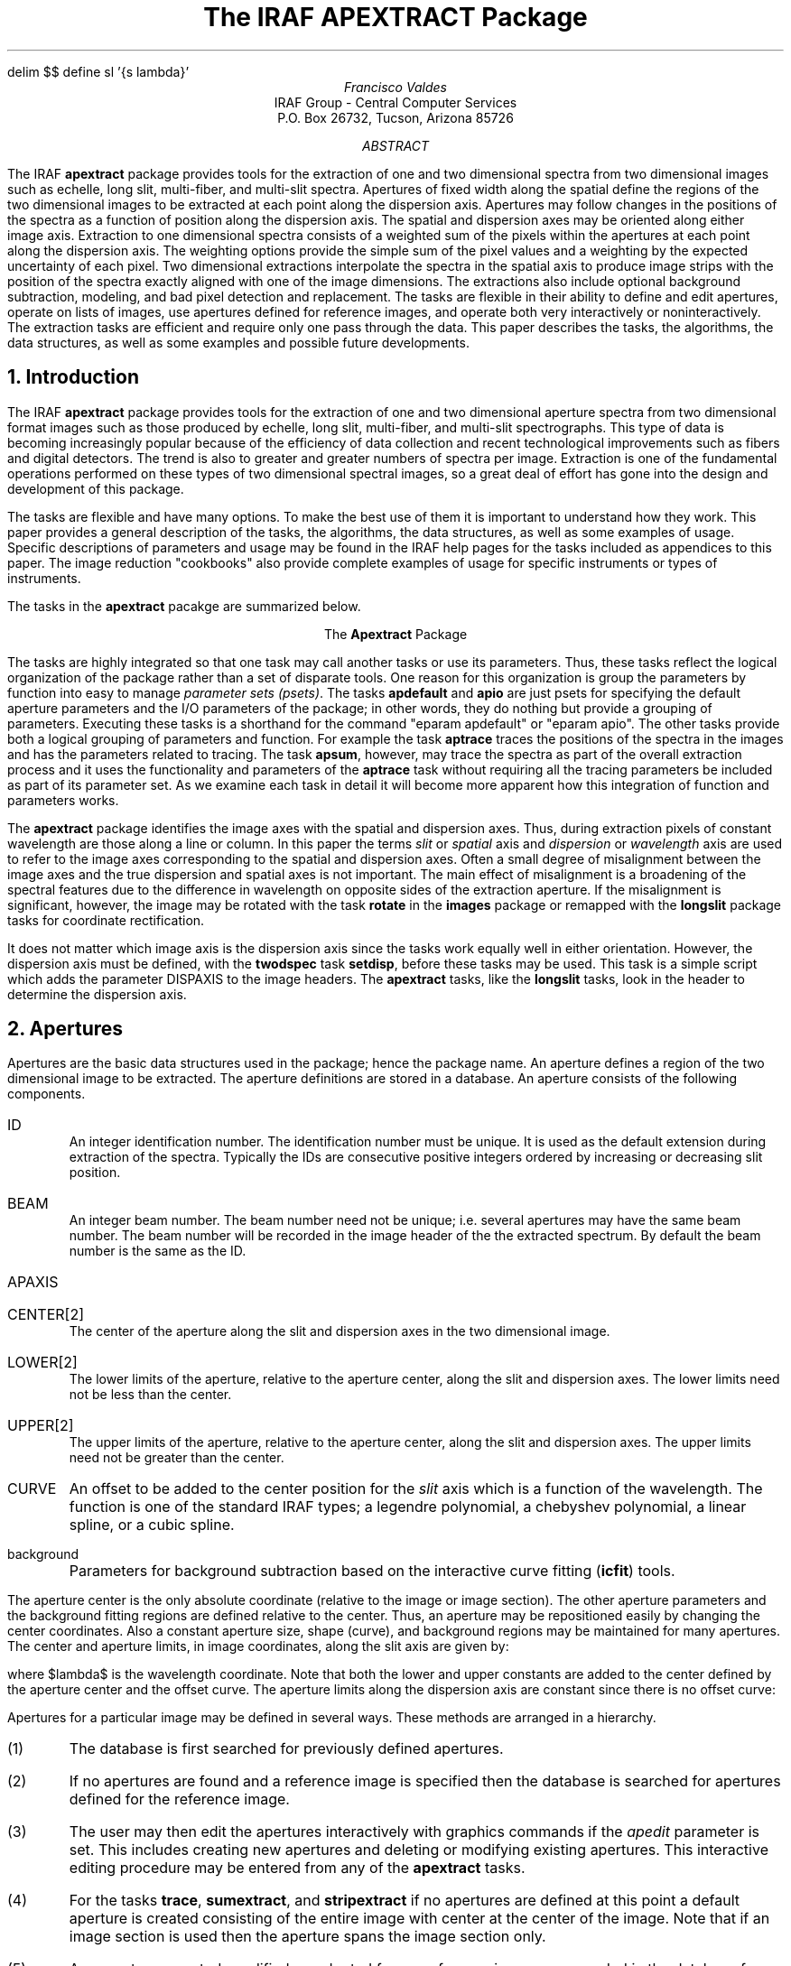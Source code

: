 .EQ
delim $$
define sl '{s lambda}'
.EN
.RP
.TL
The IRAF APEXTRACT Package
.AU
Francisco Valdes
.AI
IRAF Group - Central Computer Services
.K2
P.O. Box 26732, Tucson, Arizona 85726
.AB
The IRAF \fBapextract\fR package provides tools for the extraction of
one and two dimensional spectra from two dimensional images
such as echelle, long slit, multi-fiber, and multi-slit spectra.
Apertures of fixed width along the spatial define the regions of
the two dimensional images to be extracted at each point along the
dispersion axis.  Apertures may follow changes in the positions of
the spectra as a function of position along the dispersion axis.
The spatial and dispersion axes may be oriented along either image axis.
Extraction to one dimensional spectra consists of a weighted sum of the pixels
within the apertures at each point along the dispersion axis.  The
weighting options provide the simple sum of the pixel values and a
weighting by the expected uncertainty of each pixel.  Two dimensional
extractions interpolate the spectra in the spatial axis to produce
image strips with the position of the  spectra exactly aligned with one
of the image dimensions.  The extractions also include optional
background subtraction, modeling, and bad pixel detection and replacement.
The tasks are flexible in their ability to define and edit apertures,
operate on lists of images, use apertures defined for reference
images, and operate both very interactively or noninteractively.
The extraction tasks are efficient and require only one pass through
the data.  This paper describes the tasks, the algorithms, the data
structures, as well as some examples and possible future developments.
.AE
.NH
Introduction
.PP
The IRAF \fBapextract\fR package provides tools for the extraction of
one and two dimensional aperture spectra from two dimensional format
images such as those produced by echelle, long slit, multi-fiber, and
multi-slit spectrographs.  This type of data is becoming increasingly
popular because of the efficiency of data collection and recent
technological improvements such as fibers and digital detectors.
The trend is also to greater and greater numbers of spectra per
image.  Extraction is one of the fundamental operations performed
on these types of two dimensional spectral images, so a great deal of effort
has gone into the design and development of this package.  
.PP
The tasks are flexible and have many options.  To make the best use of
them it is important to understand how they work.  This paper provides
a general description of the tasks, the algorithms, the data structures,
as well as some examples of usage.  Specific descriptions of parameters
and usage may be found in the IRAF help pages for the tasks included
as appendices to this paper.  The image reduction "cookbooks" also
provide complete examples of usage for specific instruments or types
of instruments.
.PP
The tasks  in the \fBapextract\fR pacakge are summarized below.

.ce
The \fBApextract\fR Package
.TS
center;
n.
apdefault \&- Set the default aperture parameters
apedit \&- Edit apertures interactively
apfind \&- Automatically find spectra and define apertures
apio \&- Set the I/O parameters for the APEXTRACT tasks
apnormalize \&- Normalize 2D apertures by 1D functions
apstrip \&- Extract two dimensional aperture strips
apsum \&- Extract one dimensional aperture sums
aptrace \&- Trace positions of spectra
.TE

The tasks are highly integrated so that one task may call another tasks
or use its parameters.  Thus, these tasks reflect the logical organization
of the package rather than a set of disparate tools.  One reason for
this organization is group the parameters by function into easy to manage
\fIparameter sets (psets)\fR.  The tasks \fBapdefault\fR and \fBapio\fR
are just psets for specifying the default aperture parameters and the
I/O parameters of the package; in other words, they do nothing but
provide a grouping of parameters.  Executing these tasks is a shorthand
for the command "eparam apdefault" or "eparam apio".  The other tasks
provide both a logical grouping of parameters and function.  For
example the task \fBaptrace\fR traces the positions of the spectra
in the images and has the parameters related to tracing.  The task
\fBapsum\fR, however, may trace the spectra as part of the overall
extraction process and it uses the functionality and parameters of
the \fBaptrace\fR task without requiring all the tracing parameters
be included as part of its parameter set.  As we examine each task
in detail it will become more apparent how this integration of function
and parameters works.
.PP
The \fBapextract\fR package identifies the image axes with the spatial
and dispersion axes.  Thus, during extraction pixels of constant
wavelength are those along a line or column.  In this paper the terms
\fIslit\fR or \fIspatial\fR axis and \fIdispersion\fR or \fIwavelength\fR
axis are used to refer to the image axes corresponding to the spatial
and dispersion axes.  Often a small degree of misalignment between the
image axes and the true dispersion and spatial axes is not important.
The main effect of misalignment is a broadening of the spectral
features due to the difference in wavelength on opposite sides of the
extraction aperture.  If the misalignment is significant, however, the
image may be rotated with the task \fBrotate\fR in the \fBimages\fR
package or remapped with the \fBlongslit\fR package tasks for
coordinate rectification.
.PP
It does not matter which image axis is the dispersion axis since the
tasks work equally well in either orientation.  However, the dispersion
axis must be defined, with the \fBtwodspec\fR task \fBsetdisp\fR,
before these tasks may be used.  This task is a simple script which
adds the parameter DISPAXIS to the image headers.  The \fBapextract\fR
tasks, like the \fBlongslit\fR tasks, look in the header to determine
the dispersion axis.
.NH
Apertures
.PP
Apertures are the basic data structures used in the package; hence the
package name.  An aperture defines a region of the two dimensional image
to be extracted.  The aperture definitions are stored in a database.
An aperture consists of the following components.

.IP ID
.br
An integer identification number.  The identification number must be
unique.  It is used as the default extension during extraction of
the spectra.  Typically the IDs are consecutive positive integers
ordered by increasing or decreasing slit position.
.IP BEAM
.br
An integer beam number.  The beam number need not be
unique; i.e. several apertures may have the same beam number.
The beam number will be recorded in the image header of the
the extracted spectrum.  By default the beam number is the same as
the ID.
.IP APAXIS
.IP CENTER[2]
.br
The center of the aperture along the slit and dispersion axes in the two
dimensional image.
.IP LOWER[2]
.br
The lower limits of the aperture, relative to the aperture center,
along the slit and dispersion axes.  The lower limits need not be less
than the center.
.IP UPPER[2]
.br
The upper limits of the aperture, relative to the aperture center,
along the slit and dispersion axes.  The upper limits need not be greater
than the center.
.IP CURVE
.br
An offset to be added to the center position for the \fIslit\fR axis which is
a function of the wavelength.  The function is one of the standard IRAF
types; a legendre polynomial, a chebyshev polynomial, a linear spline,
or a cubic spline.
.IP background
.br
Parameters for background subtraction based on the interactive
curve fitting (\fBicfit\fR) tools.

.PP
The aperture center is the only absolute coordinate (relative to the
image or image section).  The other aperture parameters and the
background fitting regions are defined relative to the center.  Thus,
an aperture may be repositioned easily by changing the center
coordinates.  Also a constant aperture size, shape (curve), and
background regions may be maintained for many apertures.  The center
and aperture limits, in image coordinates, along the slit axis are
given by:

.EQ I
  ~roman center ( lambda )~mark = roman cslit + roman curve ( lambda )
.EN
.EQ I
roman lower ( lambda )~lineup = roman center ( lambda ) + roman lslit
.EN
.EQ I
roman upper ( lambda )~lineup = roman center ( lambda ) + roman uslit
.EN

where $lambda$ is the wavelength coordinate.  Note that both the lower and
upper constants are added to the center defined by the aperture center and
the offset curve.  The aperture limits along the dispersion axis are
constant since there is no offset curve:

.EQ I
roman center (s)~lineup = roman cdisp
.EN
.EQ I
roman lower (s)~lineup = roman center (s) + roman ldisp
.EN
.EQ I
roman upper (s)~lineup = roman center (s) + roman udisp
.EN

.PP
Apertures for a particular image may be defined in several ways.  
These methods are arranged in a hierarchy.

.IP (1)
The database is first searched for previously defined apertures.
.IP (2)
If no apertures are found and a reference image is specified then the
database is searched for apertures defined for the reference image.
.IP (3)
The user may then edit the apertures interactively with graphics
commands if the \fIapedit\fR parameter is set.  This includes creating
new apertures and deleting or modifying existing apertures.  This
interactive editing procedure may be entered from any of the \fBapextract\fR
tasks.
.IP (4)
For the tasks \fBtrace\fR, \fBsumextract\fR, and \fBstripextract\fR
if no apertures are defined at this point a default aperture
is created consisting of the entire image with center at the center of
the image.  Note that if an image section is used then the aperture
spans the image section only.
.IP (5)
Any apertures created, modified, or adopted from a reference image are recorded
in the database for the image.

.PP
There are several important points to appreciate in the above logic.
First, any of the tasks may be used without prior use of the others.
For example one may use extract with the \fIapedit\fR switch set and
define the apertures to be extracted (except for tracing).
Alternatively the apertures may be defined with \fBapedit\fR
interactively and then traced and extracted noninteractively.  Second,
image sections may be used to define apertures (step 4).  For example
a list of image sections (such as are used in multislit spectra) may be
extracted directly and noninteractively.  Third, multiple images may
use a reference image to define the same apertures.  There are several
more options which are illustrated in the examples section.
.PP
Another subtlety is the way in which reference images may be
specified.  The tasks in the package all accept list of images
(including image sections).  Reference images may also be given as a
list of images.  The lists, however, need not be of the same length.
The reference images in the reference image list are paired in order
with the input images.  If the reference list ends before the image
list then the last reference image is used for the remaining images.
The most common situations are when there is no reference image, when
only one reference image is given for a set of input images, and when a
matching list of reference images is given.  In the second case the
reference image refers to all the input images while in the last case
each input image has a reference image.
.PP
There is a trick which may be played with the reference images.  If a list
of input images is given and the reference image is the same as the first
input image then only the first image need be done interactively.
This is because after the apertures for the first image have been defined
they are recorded in the database.  Then when the database is searched
for apertures for the second image, the apertures of the reference image
will be available.
.NH
.PP
\fBApedit\fR is a generally interactive task which graphs a line of
an image along the slit axis and allows the user to define and edit
apertures with the graphics cursor.  The defined apertures are recorded
in a database.  The task \fBtrace\fR traces the positions of the
spectrum profiles from one wavelength to other wavelengths in the image
and fits a smooth curve to the positions.  This allows apertures
to follow shifts in the spectrum along the slit axis.  The tasks
\fBsumextract\fR and \fBstripextract\fR perform the actual aperture
extraction to one and two dimensional spectra.  They have options for
performing background subtraction, detecting and replacing bad pixels,
modeling the spectrum profile, and weighting the pixels in the aperture
when summing across the dispersion.
.NH
Tracing
.PP
The spectra to be extracted are not always aligned exactly with the
image columns or lines (the extraction axes).
For consistent extraction it is important that the same
part of the spectrum profile be extracted at each wavelength point.
Thus, the extraction apertures allow for shifts along the spatial axis
at each dispersion point.  The shifts are defined by a curve which is a
function of the wavelength.  The curve is determined by tracing the
positions of the spectrum profile at a number of wavelengths and
fitting a function to these positions.
.PP
The task \fBtrace\fR performs the tracing and curve fitting and records
the curve in the database.  The starting point along the
dispersion axis (a line or column) for the tracing is specified by the
user.  The position of the profile is then determined using the
\fBcenter1d\fR algorithm described elsewhere (see the help page for
\fBcenter1d\fR or the paper \fIThe Long Slit Reduction Package\fR).
The user specifies a step along the dispersion axis.  At each step the
positions of the profiles are redetermined using the preceding
position as the initial guess.  In order to enhance and trace weak
spectra the user may specify a number of neighboring profiles to be
summed before determining the profile positions.
.PP
Once the
positions have been traced from the starting point to the ends of the
aperture, or until the positions become indeterminate, a curve of a
specified type and order is fit to the positions as a function of
wavelength.  The function fitting is performed with the \fBicfit\fR
tools (see the IRAF help page).  The curve fitting may be performed
interactively or noninteractively.  Note that when the curve is fit
interactively the actually positions measured are graphed.  However, the
curve is stored in the aperture definition as an offset relative to the
aperture center.
.PP
The tracing requires that the spectrum profile have a shape from which
\fBcenter1d\fR can determine a position.  This pretty much means
gaussian type profiles.  To extract a part of a long slit spectrum
which does not have such a profile the user must trace a profile from
another part of the image or a different image and then shift the
center of the aperture without changing the shape.  For example the
center of a extended galaxy spectrum can be traced and the aperture
shifted to other parts of the galaxy.
.NH
Extraction
.PP
There are two types of extraction; strip extraction and sum
extraction.  Strip extraction produces two dimensional images with
pixels corresponding to the center of an aperture aligned along the
lines or columns.  Sum extraction consists of the weighted sum of the
pixels within an aperture along the image axis nearest the spatial axis
at each point along the dispersion direction.  It is important to
understand that the extraction is along image lines or columns while
the actual dispersion/spatial coordinates may not be aligned exactly
with the image axes.  If this misalignment is important then for simple
rotations the task \fBrotate\fR in the \fBimages\fR package may be used
while for more complex coordinate rectifications the tasks in the
\fBlongslit\fR package may be used.
.NH 2
Sum Extraction
.PP
Denote the image axis nearest the spatial axis by the index $s$ and
the other image axis corresponding to the dispersion axis by $lambda$.
The extraction is defined by the equation

.EQ I (1)
f sub lambda~=~sum from s (W sub sl (I sub sl - B sub sl ) / P sub sl ) /
sum from s W sub sl
.EN

where the sums are over all pixels along the spatial axis within some
aperture.  The $W$ are weights, the $I$ are pixel intensities,
the $B$ are background intensities, and the $P$ are a normalized
profile model.
.PP
There are many possible choices for the extraction weights.  The extraction
task currently provides two:

.EQ I (2a)
W sub sl~mark =~P sub sl
.EN
.EQ I (2b)
W sub sl~lineup =~P sub sl sup 2 / V sub sl
.EN

where $V sub sl$ is the variance of the pixel intensities given by the
model

.EQ I
	V sub sl~=~v sub 0 + v sub 1~max (0,~I sub sl )~~~~if v sub 0~>~0
.EN
.EQ I
	V sub sl~=~v sub 1~max (1,~I sub sl )~~~~~~~~~if v sub 0~=~0
.EN

Substituting these weights in equation (1) yields the extraction equations

.EQ I (3a)
f sub lambda~mark =~sum from s (I sub sl - B sub sl )
.EN
.EQ I (3b)
f sub lambda~lineup =~sum from s (P sub sl (I sub sl - B sub sl ) / V sub sl ) /
sum from s (P sub sl sup 2 / V sub sl )
.EN

.PP
The first type of weighting (2a), called \fIprofile\fR weighting, weights
by the profile.  Since the weights cancel this gives the simple extraction (3a)
consisting of the direct summation of the pixels within the aperture.
It has the virtue of being simple and computationally fast (since the
profile model does not have to be determined).
.PP
The second type of weighting (2b), called \fIvariance\fR weighting,
uses a model for the variance of the pixel intensities.
The model is based on Poisson statistics for a linear quantum detector.
The first term is commanly call the \fIreadout\fR noise and the second term
is the Poisson noise.  The actual value of $v sub 1$ is the reciprical of
the number of photons per digital intensity unit (ADU).  A simple variant of
this type of weighting is to let $v sub 1$ equal zero.  Since the actual
scale of the variance cancels we can then set $v sub 0$ to unity to obtain

.EQ I (4)
f sub lambda~=~sum from s (P sub sl (I sub sl - B sub sl )) /
sum from s P sub sl sup 2 .
.EN

The interpretation of this extraction is that the variance of the intensities
is constant.  It gives greater weight to the stronger parts of the spectrum
profile than does the profile weighting (3a) since the weights are
$P sub sl sup 2$.  Equation (4) has the virtue that one need not know the
readout noise or the ADU to photon number conversion.
.NH 3
Optimal Extraction
.PP
Variance weighted extraction is sometimes called optimal extraction because
it is optimal in a statistical sense.  Specifically,
the relative contribution of a pixel to the sum is related to the uncertainty
of its intensity.  The uncertainty is measured by the expected variance of
a pixel with that intensity.  The degree of optimality depends on how well
the relative variances of the pixels are known.
.PP
A discussion of the concepts behind optimal extraction is given in the paper
\fIAn Optimal Extraction Algorithm for CCD Spectroscopy\fR by Keith Horne
(\fBPASP\fR, June 1986).  The weighting described in Horne's paper is the
same as the variance weighting described in this paper.  The differences
in the algorithms are primarily in how the model profiles $P sub sl$ are
determined.
.NH 3
Profile Determination
.PP
The profiles of the spectra along the spatial axis are determined when
either the detection and replacement of bad pixels or variance
weighting are specified.  The requirements on the profiles are that
they have the same shape as the image profiles at a each dispersion
point and that they be as noise free and uncontaminated as possible.
The algorithm used to create these profiles is to average a specified
number of consecutive background subtracted image profiles immediately
preceding the wavelength to which a profile refers.  When there are an
insufficient number of image profiles preceding the wavelength being
extracted then the following image profiles are also used to make up
the desired number.  The image profiles are interpolated to a common
center before averaging using the curve given in the aperture
definition.  The averaging reduces the noise in the image data while
the centering eliminates shifts in the spectrum as a function of
wavelength which would broaden the profile relative to the profile of a
single image line or column.  It is assumed that the spectrum profile
changes slowly with wavelength so that by using profiles near a given
wavelength the average profile shape will correctly reflect the profile
of the spectrum at that wavelength.
.PP
The average profiles are determined in parallel with the extraction,
which proceeds sequentially through the image.  Initially the first set
of spectrum profiles is read from the image and interpolated to a common
center.  The profiles are averaged excluding the first profile to be
extracted; the image profiles in the average never include the image
profile to be extracted.  Subsequently the average profile is updated
by adding the last extracted image profile and subtracting the image
profile which no longer belongs in the average.  This allows each image
profile to be accessed and interpolated only once and makes the
averaging computationally efficient.  This scheme also allows excluding
bad pixels from the average profile.  The average profile is used to
locate and replace bad pixels in the image profile being extracted as
discussed in the following sections.  Then when this profile is added
into the average for the next image profile the detected bad pixels are
no longer in the profile.
.PP
In summary this algorithm for determining the spectrum profile
has the following advantages:

.IP (1)
No model dependent smoothing is done.
.IP (2)
There is no assumption required about the shape of the profile.
The only requirement is that the profile shape change slowly.
.IP (3)
Only one pass through the image is required and each image profile
is accessed only once.
.IP (4)
The buffered moving average is very efficient computationally.
.IP (5)
Bad pixels are detected and removed from the profile average as the
extraction proceeds.

.NH 3
Detection and Elimination of Bad Pixels
.PP
One of the important features of the aperture extraction package is the
detection and elimination of bad pixels.  The average profile described
in the previous section is used to find pixels which deviate from this
profile.  The algorithm is straightforward.  A model spectrum of the
image profile is obtained by scaling the normalized profile to the
image profile.  The scale factor is determined using chi squared fitting:

.EQ I (6)
M sub sl~=~P sub sl~left { sum from s ((I sub sl - B sub sl ) P sub sl /
V sub sl)~/~ sum from s (P sub sl sup 2 / V sub sl ) right } .
.EN

The RMS of this fit is determined and pixels deviating by more than a
user specified factor times this RMS are rejected.  The fit is then
repeated excluding the rejected points.  These steps are repeated until
the user specified number of points have been rejected or no further deviant
points are detected.  The rejected points in the image profile are then
replaced by their model values.
.PP
This algorithm is based only on the assumption that the spatial profile
of the spectrum (no matter what it is) changes slowly with wavelength.
It is very sensitive at detecting departures from the expected profile.
Its main defect is that in the first pass at the fit all of the image profile
is used.  If there is a very badly deviant point and the rest of the profile
is weak then the scale factor may favor the bad pixel more than the
rest of the profile resulting in rejecting good profile points and not
the bad pixel.
.NH 3
Relation of Optimal Extraction to Model Extraction
.PP
Equation (1) defines the extraction process in terms of a weighted sum
of the pixel intensities.  However, the actual extraction operations
performed by the task \fBsumextract\fR are 

.EQ I (7a)
f sub lambda~mark =~sum from s (I sub sl - B sub sl )
.EN
.EQ I (7b)
f sub lambda~lineup =~sum from s M sub sl
.EN

where $M sub sl$ is the model spectrum fit to the background subtracted
image spectrum $(I sub sl - B sub sl )$
defined in the previous section (equation 6).  It is not obvious at first that
(7b) is equivalent to (3b).  However, if one sums (6) and uses the fact
that the sum of the normalized profile is unity one is left with equation (3b).
.PP
Equations (6) and (7b) provide an alternate way to think about the
extracted one dimensional spectra.  Sum extraction of the model spectrum
is used instead of the weighted sum for variance weighted extraction
because the model spectrum is a product of the profile determination
and the bad pixel cleaning process.  It is then more convenient
and efficient to use the simple equations (7).
.NH 2
Strip Extraction
.PP
The task \fBstripextract\fR uses one dimensional image interpolation
to shift the pixels along the spatial axes so that in the resultant
output image the center of the aperture is exactly aligned with the
image lines or columns.  The cleaning of bad pixels is an option
in this extraction using the methods described above.  In addition
the model spectrum described above may be extracted as a two
dimensional image.  In fact, the only difference between strip extraction
and sum extraction is whether the final step of summing the pixels
in the aperture along the spatial axis is performed.
.PP
The primary use of \fBstripextract\fR is as a diagnostic tool.  It
allows the user to see the background subtracted, cleaned and/or model
spectrum as an image before it is summed to a one dimensional spectrum.
In addition the two dimensional format allows use of other IRAF tools such as
smoothing operators.  When appropriate
it is a much simpler method of removing detector distortions and alignment
errors than the full two dimensional mapping and image transformation
available with the \fBlongslit\fR package.
.NH
Examples
.de CS
.nf
.ft L
..
.de CE
.fi
.ft R
..
.PP
This section is included because the flexibility and many options of
the tasks allows a wide range of applications.  The examples illustrate
the use of the task parameters for manipulating input images, output
images, and reference images, and setting apertures interactively and
noninteractively.  They do not illustrate the different possibilities
in extraction or the interactive aperture definition and editing
features.  These examples are meant to be relevant to actual data
reduction and analysis problems.  For the purpose of these examples we
will assume the dispersion axis is along the second image axis; i.e.
DISPAXIS = 2.
.PP
The simplest problem is the extraction of an object spectrum which
is centered on column 200.  To extract the spectrum with an aperture
width of 20 pixels an image section can be used.

.CS
cl> sumextract image[190:209,*] obj1d
cl> stripextract image[190:209,*] obj2d
.CE

To set the aperture center and limits interactively the edit option can be
used with or without the image section.  This also allows fractional pixel
centering and limits.
.PP
If the object slit position changes the spectrum profile can be traced first
and then extracted.

.CS
cl> trace image[190:209,*]
cl> sumextract image[190:209,*] obj1d
cl> stripextract image[190:209,*] obj2d
.CE

By default the apertures are defined and/or edited interactively in
\fBtrace\fR and editing is not the default in \fBsumextract\fR or
\fBstripextract\fR.
.PP
A more typical example involves many images.  In this case a list of images
is used though, of course, each image could be done separately as
in the previous examples.  There are three common forms of lists, a
pattern matching template, a comma separated list, and an "@" file.
In addition the template editing metacharacter, "%", may be used
to create new output image names based on input image names.
If the object positions are different in each image then we can select
apertures with image sections or using the editing option.  Some examples
are

.CS
cl> sumextract image1[10:29,*],image2[32:51] obj1,obj2
cl> sumextract image* e//image* edit+
cl> sumextract image* image%%ex%* edit+
cl> sumextract @images @images edit+
.CE

The "@" files can be created from the other two types of lists using the
\fBsections\fR task in the \fBimages\fR package.  An important feature
of the image templates is the use of the concatenation operator.  Note,
however, this a feature of image templates and not file templates.
Also the output root name may be the same as the input
name because an extension is added provided there are no image
sections in the input images.
.PP
If the object positions are the same then the apertures can be defined once
and the remaining objects can be extracted using a reference image.

.CS
cl> apedit image1
cl> sumextract image* image* ref=image1
.CE

Rather than using \fBapedit\fR one can use \fBsumextract\fR alone with
the edit switch set.  The command is

.CS
cl> sumextract image* image* ref=image1 edit+
.CE

The task queries whether to edit the apertures for each image.
For the first image respond with "yes" and set the apertures interactively.
For the second task respond with "NO".  Since the aperture for "image1"
was recorded when the first image was extracted it then acts as the reference
for the remaining images.  The emphatic response "NO" turns off the edit switch
for all the other images.  One difference between this example and the
previous one is that the task cannot be run as a background batch task.
.PP
The extension to using traced apertures in the preceding examples is
very similar.

.CS
cl> apedit image1
cl> trace image* ref=image1 edit-
cl> sumextract image* image*
cl> stripextract image* image*
.CE

.PP
Another common type of data has multiple spectra on each image.  Some examples
are echelle and multislit spectra.  Echelle extractions usually are done
interactively with tracing.  Thus, the commands are

.CS
cl> trace ech*
cl> sumextract ech* ech*
.CE

For multislit spectra the slitlets are usually referenced by creating
an "@" file containing the image sections.  The usage for extraction
is then

.CS
cl> sumextract @slits @slitsout
.CE

.PP
The aperture definitions can be transfered from a reference image to
other images using \fBapedit\fR.  There is no particular reason to
do this except that reference images would not be needed in 
\fBtrace\fR, \fBsumextract\fR or \fBstripextract\fR.  The transfer
is accomplished with the following command

.CS
cl> apedit image1
cl> apedit image* ref=image1 edit-
.CE

The above can also be combined into one step by editing the first image
and then responding with "NO" to the second image query.
.NH
Future Developments
.PP
The IRAF extraction package \fBapextract\fR is going to continue to
evolve because 1) the extraction of one and two dimensional spectra
from two dimensional images is an important part of reducing echelle,
longslit, multislit, and multiaperture spectra, 2) the final strategy
for handling multislit and multiaperture spectra produced by aperture
masks or fiber optic mapping has not yet been determined, and 3) the
extraction package and the algorithms have not received sufficient user
testing and evaluation.  Changes may include some of the following.

.IP (1)
Determine the actual variance from the data rather than using the Poisson
CCD model.
.IP (2)
Another task, possibly called \fBapfind\fR, is needed to automatically find
profile positions in multiaperture, multislit, and echelle spectra.
.IP (3)
The bad pixel detection and removal algorithm does not handle well the case
of a very strong cosmic ray event on top of a very weak spectrum profile.
A heuristic method to make the first fitting pass of the average
profile to the image data less prone to errors due to strong cosmic rays
is needed.
.IP (4)
The aperture definition structure is general enough to allow the aperture
limits along the dispersion dimension to be variable.  Eventually aperture
definition and editing will be available using an image display.  Then
both graphics and image display editing switches will be available.
An image display interface will make extraction of objective prism
spectra more convenient than it is now.
.IP (5)
Other types of extraction weighting may be added.
.IP (6)
Allow the extraction to be locally perpendicular to the traced curve.

